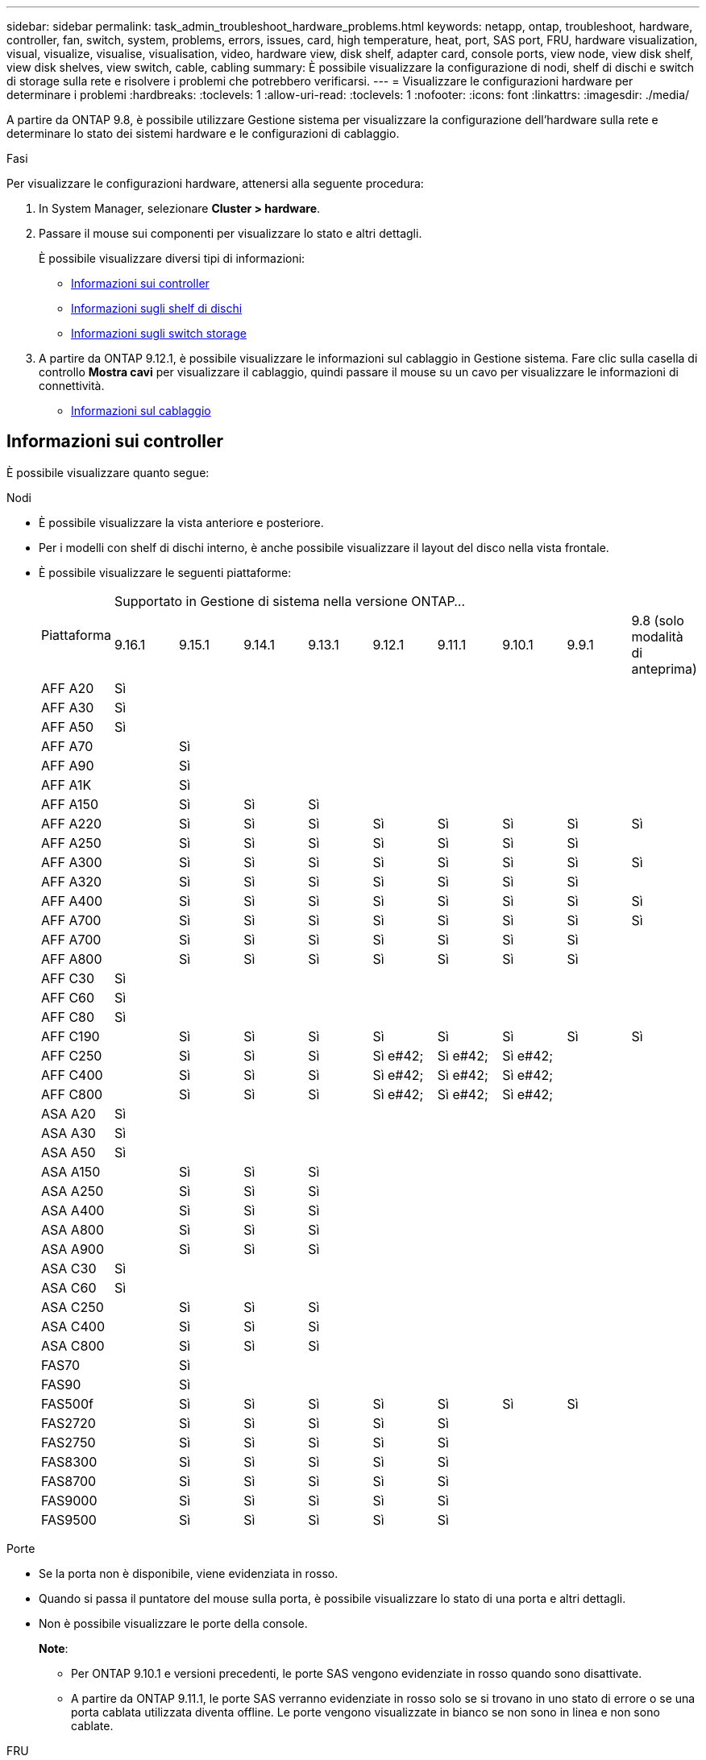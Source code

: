 ---
sidebar: sidebar 
permalink: task_admin_troubleshoot_hardware_problems.html 
keywords: netapp, ontap, troubleshoot, hardware, controller, fan, switch, system, problems, errors, issues, card, high temperature, heat, port, SAS port, FRU, hardware visualization, visual, visualize, visualise, visualisation, video, hardware view, disk shelf, adapter card, console ports, view node, view disk shelf, view disk shelves, view switch, cable, cabling 
summary: È possibile visualizzare la configurazione di nodi, shelf di dischi e switch di storage sulla rete e risolvere i problemi che potrebbero verificarsi. 
---
= Visualizzare le configurazioni hardware per determinare i problemi
:hardbreaks:
:toclevels: 1
:allow-uri-read: 
:toclevels: 1
:nofooter: 
:icons: font
:linkattrs: 
:imagesdir: ./media/


[role="lead"]
A partire da ONTAP 9.8, è possibile utilizzare Gestione sistema per visualizzare la configurazione dell'hardware sulla rete e determinare lo stato dei sistemi hardware e le configurazioni di cablaggio.

.Fasi
Per visualizzare le configurazioni hardware, attenersi alla seguente procedura:

. In System Manager, selezionare *Cluster > hardware*.
. Passare il mouse sui componenti per visualizzare lo stato e altri dettagli.
+
È possibile visualizzare diversi tipi di informazioni:

+
** <<Informazioni sui controller>>
** <<Informazioni sugli shelf di dischi>>
** <<Informazioni sugli switch storage>>


. A partire da ONTAP 9.12.1, è possibile visualizzare le informazioni sul cablaggio in Gestione sistema. Fare clic sulla casella di controllo *Mostra cavi* per visualizzare il cablaggio, quindi passare il mouse su un cavo per visualizzare le informazioni di connettività.
+
** <<Informazioni sul cablaggio>>






== Informazioni sui controller

È possibile visualizzare quanto segue:

[role="tabbed-block"]
====
.Nodi
--
* È possibile visualizzare la vista anteriore e posteriore.
* Per i modelli con shelf di dischi interno, è anche possibile visualizzare il layout del disco nella vista frontale.
* È possibile visualizzare le seguenti piattaforme:
+
|===


.2+| Piattaforma 9+| Supportato in Gestione di sistema nella versione ONTAP... 


| 9.16.1 | 9.15.1 | 9.14.1 | 9.13.1 | 9.12.1 | 9.11.1 | 9.10.1 | 9.9.1 | 9.8 (solo modalità di anteprima) 


 a| 
AFF A20
 a| 
Sì
 a| 
 a| 
 a| 
 a| 
 a| 
 a| 
 a| 
 a| 



 a| 
AFF A30
 a| 
Sì
 a| 
 a| 
 a| 
 a| 
 a| 
 a| 
 a| 
 a| 



 a| 
AFF A50
 a| 
Sì
 a| 
 a| 
 a| 
 a| 
 a| 
 a| 
 a| 
 a| 



 a| 
AFF A70
 a| 
 a| 
Sì
 a| 
 a| 
 a| 
 a| 
 a| 
 a| 
 a| 



 a| 
AFF A90
 a| 
 a| 
Sì
 a| 
 a| 
 a| 
 a| 
 a| 
 a| 
 a| 



 a| 
AFF A1K
 a| 
 a| 
Sì
 a| 
 a| 
 a| 
 a| 
 a| 
 a| 
 a| 



 a| 
AFF A150
 a| 
 a| 
Sì
 a| 
Sì
 a| 
Sì
 a| 
 a| 
 a| 
 a| 
 a| 



 a| 
AFF A220
 a| 
 a| 
Sì
 a| 
Sì
 a| 
Sì
 a| 
Sì
 a| 
Sì
 a| 
Sì
 a| 
Sì
 a| 
Sì



 a| 
AFF A250
 a| 
 a| 
Sì
 a| 
Sì
 a| 
Sì
 a| 
Sì
 a| 
Sì
 a| 
Sì
 a| 
Sì
 a| 



 a| 
AFF A300
 a| 
 a| 
Sì
 a| 
Sì
 a| 
Sì
 a| 
Sì
 a| 
Sì
 a| 
Sì
 a| 
Sì
 a| 
Sì



 a| 
AFF A320
 a| 
 a| 
Sì
 a| 
Sì
 a| 
Sì
 a| 
Sì
 a| 
Sì
 a| 
Sì
 a| 
Sì
 a| 



 a| 
AFF A400
 a| 
 a| 
Sì
 a| 
Sì
 a| 
Sì
 a| 
Sì
 a| 
Sì
 a| 
Sì
 a| 
Sì
 a| 
Sì



 a| 
AFF A700
 a| 
 a| 
Sì
 a| 
Sì
 a| 
Sì
 a| 
Sì
 a| 
Sì
 a| 
Sì
 a| 
Sì
 a| 
Sì



 a| 
AFF A700
 a| 
 a| 
Sì
 a| 
Sì
 a| 
Sì
 a| 
Sì
 a| 
Sì
 a| 
Sì
 a| 
Sì
 a| 



 a| 
AFF A800
 a| 
 a| 
Sì
 a| 
Sì
 a| 
Sì
 a| 
Sì
 a| 
Sì
 a| 
Sì
 a| 
Sì
 a| 



 a| 
AFF C30
 a| 
Sì
 a| 
 a| 
 a| 
 a| 
 a| 
 a| 
 a| 
 a| 



 a| 
AFF C60
 a| 
Sì
 a| 
 a| 
 a| 
 a| 
 a| 
 a| 
 a| 
 a| 



 a| 
AFF C80
 a| 
Sì
 a| 
 a| 
 a| 
 a| 
 a| 
 a| 
 a| 
 a| 



 a| 
AFF C190
 a| 
 a| 
Sì
 a| 
Sì
 a| 
Sì
 a| 
Sì
 a| 
Sì
 a| 
Sì
 a| 
Sì
 a| 
Sì



 a| 
AFF C250
 a| 
 a| 
Sì
 a| 
Sì
 a| 
Sì
 a| 
Sì e#42;
 a| 
Sì e#42;
 a| 
Sì e#42;
 a| 
 a| 



 a| 
AFF C400
 a| 
 a| 
Sì
 a| 
Sì
 a| 
Sì
 a| 
Sì e#42;
 a| 
Sì e#42;
 a| 
Sì e#42;
 a| 
 a| 



 a| 
AFF C800
 a| 
 a| 
Sì
 a| 
Sì
 a| 
Sì
 a| 
Sì e#42;
 a| 
Sì e#42;
 a| 
Sì e#42;
 a| 
 a| 



 a| 
ASA A20
 a| 
Sì
 a| 
 a| 
 a| 
 a| 
 a| 
 a| 
 a| 
 a| 



 a| 
ASA A30
 a| 
Sì
 a| 
 a| 
 a| 
 a| 
 a| 
 a| 
 a| 
 a| 



 a| 
ASA A50
 a| 
Sì
 a| 
 a| 
 a| 
 a| 
 a| 
 a| 
 a| 
 a| 



 a| 
ASA A150
 a| 
 a| 
Sì
 a| 
Sì
 a| 
Sì
 a| 
 a| 
 a| 
 a| 
 a| 



 a| 
ASA A250
 a| 
 a| 
Sì
 a| 
Sì
 a| 
Sì
 a| 
 a| 
 a| 
 a| 
 a| 



 a| 
ASA A400
 a| 
 a| 
Sì
 a| 
Sì
 a| 
Sì
 a| 
 a| 
 a| 
 a| 
 a| 



 a| 
ASA A800
 a| 
 a| 
Sì
 a| 
Sì
 a| 
Sì
 a| 
 a| 
 a| 
 a| 
 a| 



 a| 
ASA A900
 a| 
 a| 
Sì
 a| 
Sì
 a| 
Sì
 a| 
 a| 
 a| 
 a| 
 a| 



 a| 
ASA C30
 a| 
Sì
 a| 
 a| 
 a| 
 a| 
 a| 
 a| 
 a| 
 a| 



 a| 
ASA C60
 a| 
Sì
 a| 
 a| 
 a| 
 a| 
 a| 
 a| 
 a| 
 a| 



 a| 
ASA C250
 a| 
 a| 
Sì
 a| 
Sì
 a| 
Sì
 a| 
 a| 
 a| 
 a| 
 a| 



 a| 
ASA C400
 a| 
 a| 
Sì
 a| 
Sì
 a| 
Sì
 a| 
 a| 
 a| 
 a| 
 a| 



 a| 
ASA C800
 a| 
 a| 
Sì
 a| 
Sì
 a| 
Sì
 a| 
 a| 
 a| 
 a| 
 a| 



 a| 
FAS70
 a| 
 a| 
Sì
 a| 
 a| 
 a| 
 a| 
 a| 
 a| 
 a| 



 a| 
FAS90
 a| 
 a| 
Sì
 a| 
 a| 
 a| 
 a| 
 a| 
 a| 
 a| 



 a| 
FAS500f
 a| 
 a| 
Sì
 a| 
Sì
 a| 
Sì
 a| 
Sì
 a| 
Sì
 a| 
Sì
 a| 
Sì
 a| 



 a| 
FAS2720
 a| 
 a| 
Sì
 a| 
Sì
 a| 
Sì
 a| 
Sì
 a| 
Sì
 a| 
 a| 
 a| 



 a| 
FAS2750
 a| 
 a| 
Sì
 a| 
Sì
 a| 
Sì
 a| 
Sì
 a| 
Sì
 a| 
 a| 
 a| 



 a| 
FAS8300
 a| 
 a| 
Sì
 a| 
Sì
 a| 
Sì
 a| 
Sì
 a| 
Sì
 a| 
 a| 
 a| 



 a| 
FAS8700
 a| 
 a| 
Sì
 a| 
Sì
 a| 
Sì
 a| 
Sì
 a| 
Sì
 a| 
 a| 
 a| 



 a| 
FAS9000
 a| 
 a| 
Sì
 a| 
Sì
 a| 
Sì
 a| 
Sì
 a| 
Sì
 a| 
 a| 
 a| 



 a| 
FAS9500
 a| 
 a| 
Sì
 a| 
Sì
 a| 
Sì
 a| 
Sì
 a| 
Sì
 a| 
 a| 
 a| 



 a| 
&#42; installare le ultime versioni di patch per visualizzare questi dispositivi.

|===


--
.Porte
--
* Se la porta non è disponibile, viene evidenziata in rosso.
* Quando si passa il puntatore del mouse sulla porta, è possibile visualizzare lo stato di una porta e altri dettagli.
* Non è possibile visualizzare le porte della console.
+
*Note*:

+
** Per ONTAP 9.10.1 e versioni precedenti, le porte SAS vengono evidenziate in rosso quando sono disattivate.
** A partire da ONTAP 9.11.1, le porte SAS verranno evidenziate in rosso solo se si trovano in uno stato di errore o se una porta cablata utilizzata diventa offline.  Le porte vengono visualizzate in bianco se non sono in linea e non sono cablate.




--
.FRU
--
Le informazioni sulle FRU vengono visualizzate solo quando lo stato di una FRU non è ottimale.

* PSU guasti nei nodi o nello chassis.
* Temperature elevate rilevate nei nodi.
* Ventole guaste sui nodi o sullo chassis.


--
.Schede adattatore
--
* Se sono state inserite schede esterne, negli slot vengono visualizzati i campi relativi ai numeri di parte definiti.
* Le porte vengono visualizzate sulle schede.
* Per una scheda supportata, è possibile visualizzare le immagini di tale scheda.  Se la scheda non è presente nell'elenco dei codici prodotto supportati, viene visualizzata una grafica generica.


--
====


== Informazioni sugli shelf di dischi

È possibile visualizzare quanto segue:

[role="tabbed-block"]
====
.Shelf di dischi
--
* È possibile visualizzare le viste anteriore e posteriore.
* È possibile visualizzare i seguenti modelli di shelf di dischi:
+
[cols="35,65"]
|===


| Se il sistema è in esecuzione... | Quindi, è possibile utilizzare System Manager per visualizzare... 


| ONTAP 9.9.1 e versioni successive | Tutti gli shelf che _non_ sono stati designati come "fine del servizio" o "fine della disponibilità" 


| ONTAP 9.8 | DS4243, DS486, DS212C, DS2246, DS224C, E NS224 
|===


--
.Porte per shelf
--
* È possibile visualizzare lo stato della porta.
* Se la porta è collegata, è possibile visualizzare le informazioni sulla porta remota.


--
.FRU dello shelf
--
* Vengono visualizzate le informazioni relative al guasto della PSU.


--
====


== Informazioni sugli switch storage

È possibile visualizzare quanto segue:

[role="tabbed-block"]
====
.Switch storage
--
* Il display mostra gli switch che fungono da switch storage utilizzati per collegare gli shelf ai nodi.
* A partire da ONTAP 9.9.1, System Manager visualizza le informazioni relative a uno switch che agisce sia come switch storage che come cluster, che possono essere condivise anche tra i nodi di una coppia ha.
* Vengono visualizzate le seguenti informazioni:
+
** Nome dello switch
** Indirizzo IP
** Numero di serie
** Versione SNMP
** Versione del sistema


* È possibile visualizzare i seguenti modelli di switch storage:
+
[cols="35,65"]
|===


| Se il sistema è in esecuzione... | Quindi, è possibile utilizzare System Manager per visualizzare... 


| ONTAP 9.11.1 o versione successiva | Cisco Nexus 3232C Cisco Nexus 9336C-FX2 NVIDIA SN2100 


| ONTAP 9.9.1 e 9.10.1 | Cisco Nexus 3232C
Cisco Nexus 9336C-FX2 


| ONTAP 9.8 | Cisco Nexus 3232C 
|===


--
.Porte dello switch di storage
--
* Vengono visualizzate le seguenti informazioni:
+
** Nome dell'identità
** Indice di identità
** Stato
** Connessione remota
** Altri dettagli




--
====


== Informazioni sul cablaggio

A partire da ONTAP 9.12.1, è possibile visualizzare le seguenti informazioni sul cablaggio:

* *Cablaggio* tra controller, switch e shelf quando non vengono utilizzati bridge di storage
* *Connettività* che mostra gli ID e gli indirizzi MAC delle porte su entrambe le estremità del cavo

